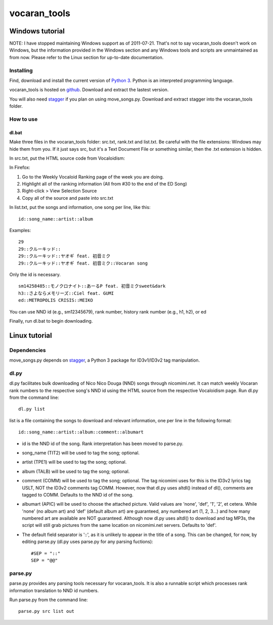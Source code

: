 =============
vocaran_tools
=============

Windows tutorial
================

NOTE: I have stopped maintaining Windows support as of 2011-07-21.  That's not
to say vocaran_tools doesn't work on Windows, but the information provided in
the Windows section and any Windows tools and scripts are unmaintained as from
now.  Please refer to the Linux section for up-to-date documentation.

Installing
----------

Find, download and install the current version of `Python 3`_. Python is an
interpreted programming language.

.. _Python 3: http://www.python.org/about/

vocaran_tools is hosted on `github`_.  Download and extract the lastest version.

.. _github: https://github.com/darkfeline/vocaran_tools

You will also need `stagger`_ if you plan on using move_songs.py.  Download and
extract stagger into the vocaran_tools folder.  

.. _stagger: http://pypi.python.org/pypi/stagger/0.4.2

How to use
----------

dl.bat
******

Make three files in the vocaran_tools folder: src.txt, rank.txt and list.txt.
Be careful with the file extensions: Windows may hide them from you.  If it
just says src, but it's a Text Document File or something similar, then the
.txt extension is hidden.  

In src.txt, put the HTML source code from Vocaloidism:

In Firefox:

1) Go to the Weekly Vocaloid Ranking page of the week you are doing.
2) Highlight all of the ranking information (All from #30 to the end of the ED
   Song)
3) Right-click > View Selection Source
4) Copy all of the source and paste into src.txt

In list.txt, put the songs and information, one song per line, like this::

    id::song_name::artist::album

Examples::

    29
    29::クルーキッド::
    29::クルーキッド::ヤオギ feat. 初音ミク
    29::クルーキッド::ヤオギ feat. 初音ミク::Vocaran song

Only the id is necessary.

::

    sm14258485::モノクロナイト::あーるP feat. 初音ミクsweet&dark
    h3::さよならメモリーズ::Ciel feat. GUMI
    ed::METROPOLIS CRISIS::MEIKO

You can use NND id (e.g., sm12345679), rank number, history rank number (e.g.,
h1, h2), or ed

Finally, run dl.bat to begin downloading.

Linux tutorial
==============

Dependencies
------------

move_songs.py depends on `stagger`_, a Python 3 package for ID3v1/ID3v2 tag
manipulation.

.. _stagger: http://pypi.python.org/pypi/stagger/0.4.2

dl.py
-----

dl.py facilitates bulk downloading of Nico Nico Douga (NND) songs through
nicomimi.net.  It can match weekly Vocaran rank numbers to the respective
song's NND id using the HTML source from the respective Vocaloidism page.  Run
dl.py from the command line::

    dl.py list

list is a file containing the songs to download and relevant information, one
per line in the following format::

    id::song_name::artist::album::comment::albumart

- id is the NND id of the song.  Rank interpretation has been moved to
  parse.py.
- song_name (TIT2) will be used to tag the song; optional.
- artist (TPE1) will be used to tag the song; optional.
- album (TALB) will be used to tag the song; optional.
- comment (COMM) will be used to tag the song; optional.  The tag
  nicomimi uses for this is the ID3v2 lyrics tag USLT, NOT the ID3v2 comments
  tag COMM.  However, now that dl.py uses altdl() instead of dl(), comments are
  tagged to COMM.  Defaults to the NND id of the song.
- albumart (APIC) will be used to choose the attached picture.
  Valid values are 'none', 'def', '1', '2', et cetera.  While 'none' (no album
  art) and 'def' (default album art) are guaranteed, any numbered art (1, 2,
  3...) and how many numbered art are available are NOT guaranteed.  Although
  now dl.py uses altdl() to download and tag MP3s, the script will still grab
  pictures from the same location on nicomimi.net servers.  Defaults to 'def'.

- The default field separator is '::', as it is unlikely to appear in the title
  of a song.  This can be changed, for now, by editing parse.py (dl.py uses
  parse.py for any parsing fuctions)::

    #SEP = "::"
    SEP = "@@"

parse.py
--------

parse.py provides any parsing tools necessary for vocaran_tools.  It is also a
runnable script which processes rank information translation to NND id numbers.

Run parse.py from the command line::
    
    parse.py src list out
